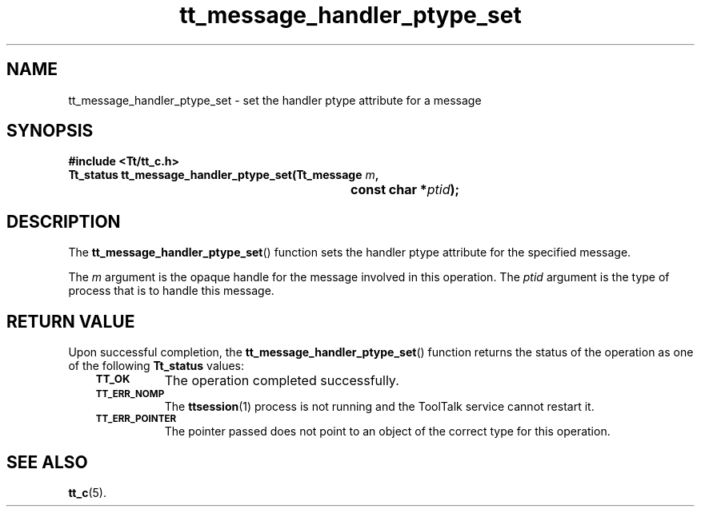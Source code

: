 .de Lc
.\" version of .LI that emboldens its argument
.TP \\n()Jn
\s-1\f3\\$1\f1\s+1
..
.TH tt_message_handler_ptype_set 3 "1 March 1996" "ToolTalk 1.3" "ToolTalk Functions"
.BH "1 March 1996"
.\" CDE Common Source Format, Version 1.0.0
.\" (c) Copyright 1993, 1994 Hewlett-Packard Company
.\" (c) Copyright 1993, 1994 International Business Machines Corp.
.\" (c) Copyright 1993, 1994 Sun Microsystems, Inc.
.\" (c) Copyright 1993, 1994 Novell, Inc.
.IX "tt_message_handler_ptype_set" "" "tt_message_handler_ptype_set(3)" ""
.SH NAME
tt_message_handler_ptype_set \- set the handler ptype attribute for a message
.SH SYNOPSIS
.ft 3
.nf
#include <Tt/tt_c.h>
.sp 0.5v
.ta \w'Tt_status tt_message_handler_ptype_set('u
Tt_status tt_message_handler_ptype_set(Tt_message \f2m\fP,
	const char *\f2ptid\fP);
.PP
.fi
.SH DESCRIPTION
The
.BR tt_message_handler_ptype_set (\|)
function
sets the handler
ptype
attribute for the specified message.
.PP
The
.I m
argument is the opaque handle for the message involved in this operation.
The
.I ptid
argument is the type of process that is to handle this message.
.SH "RETURN VALUE"
Upon successful completion, the
.BR tt_message_handler_ptype_set (\|)
function returns the status of the operation as one of the following
.B Tt_status
values:
.PP
.RS 3
.nr )J 8
.Lc TT_OK
The operation completed successfully.
.Lc TT_ERR_NOMP
.br
The
.BR ttsession (1)
process is not running and the ToolTalk service cannot restart it.
.Lc TT_ERR_POINTER
.br
The pointer passed does not point to an object of
the correct type for this operation.
.PP
.RE
.nr )J 0
.SH "SEE ALSO"
.na
.BR tt_c (5).
